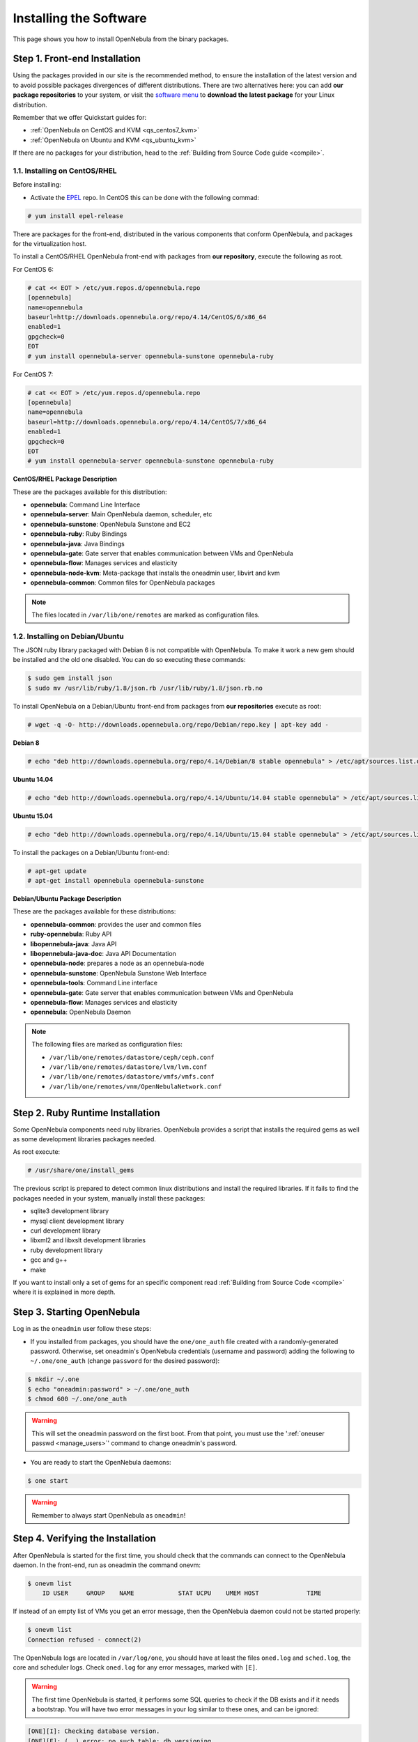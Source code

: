 .. _ignc:

========================
Installing the Software
========================

This page shows you how to install OpenNebula from the binary packages.

Step 1. Front-end Installation
==============================

Using the packages provided in our site is the recommended method, to ensure the installation of the latest version and to avoid possible packages divergences of different distributions. There are two alternatives here: you can add **our package repositories** to your system, or visit the `software menu <http://opennebula.org/software:software>`__ to **download the latest package** for your Linux distribution.

Remember that we offer Quickstart guides for:

-  :ref:`OpenNebula on CentOS and KVM <qs_centos7_kvm>`
-  :ref:`OpenNebula on Ubuntu and KVM <qs_ubuntu_kvm>`

If there are no packages for your distribution, head to the :ref:`Building from Source Code guide <compile>`.

1.1. Installing on CentOS/RHEL
------------------------------

Before installing:

-  Activate the `EPEL <http://fedoraproject.org/wiki/EPEL#How_can_I_use_these_extra_packages.3F>`__ repo. In CentOS this can be done with the following commad:

.. code::

    # yum install epel-release

There are packages for the front-end, distributed in the various components that conform OpenNebula, and packages for the virtualization host.

To install a CentOS/RHEL OpenNebula front-end with packages from **our repository**, execute the following as root.

For CentOS 6:

.. code::

    # cat << EOT > /etc/yum.repos.d/opennebula.repo
    [opennebula]
    name=opennebula
    baseurl=http://downloads.opennebula.org/repo/4.14/CentOS/6/x86_64
    enabled=1
    gpgcheck=0
    EOT
    # yum install opennebula-server opennebula-sunstone opennebula-ruby

For CentOS 7:

.. code::

    # cat << EOT > /etc/yum.repos.d/opennebula.repo
    [opennebula]
    name=opennebula
    baseurl=http://downloads.opennebula.org/repo/4.14/CentOS/7/x86_64
    enabled=1
    gpgcheck=0
    EOT
    # yum install opennebula-server opennebula-sunstone opennebula-ruby

**CentOS/RHEL Package Description**

These are the packages available for this distribution:

-  **opennebula**: Command Line Interface
-  **opennebula-server**: Main OpenNebula daemon, scheduler, etc
-  **opennebula-sunstone**: OpenNebula Sunstone and EC2
-  **opennebula-ruby**: Ruby Bindings
-  **opennebula-java**: Java Bindings
-  **opennebula-gate**: Gate server that enables communication between VMs and OpenNebula
-  **opennebula-flow**: Manages services and elasticity
-  **opennebula-node-kvm**: Meta-package that installs the oneadmin user, libvirt and kvm
-  **opennebula-common**: Common files for OpenNebula packages


.. note::

    The files located in ``/var/lib/one/remotes`` are marked as configuration files.

1.2. Installing on Debian/Ubuntu
--------------------------------

The JSON ruby library packaged with Debian 6 is not compatible with OpenNebula. To make it work a new gem should be installed and the old one disabled. You can do so executing these commands:

.. code::

    $ sudo gem install json
    $ sudo mv /usr/lib/ruby/1.8/json.rb /usr/lib/ruby/1.8/json.rb.no

To install OpenNebula on a Debian/Ubuntu front-end from packages from **our repositories** execute as root:

.. code::

    # wget -q -O- http://downloads.opennebula.org/repo/Debian/repo.key | apt-key add -

**Debian 8**

.. code::

    # echo "deb http://downloads.opennebula.org/repo/4.14/Debian/8 stable opennebula" > /etc/apt/sources.list.d/opennebula.list

**Ubuntu 14.04**

.. code::

    # echo "deb http://downloads.opennebula.org/repo/4.14/Ubuntu/14.04 stable opennebula" > /etc/apt/sources.list.d/opennebula.list

**Ubuntu 15.04**

.. code::

    # echo "deb http://downloads.opennebula.org/repo/4.14/Ubuntu/15.04 stable opennebula" > /etc/apt/sources.list.d/opennebula.list

To install the packages on a Debian/Ubuntu front-end:

.. code::

    # apt-get update
    # apt-get install opennebula opennebula-sunstone

**Debian/Ubuntu Package Description**

These are the packages available for these distributions:

|image0|

-  **opennebula-common**: provides the user and common files
-  **ruby-opennebula**: Ruby API
-  **libopennebula-java**: Java API
-  **libopennebula-java-doc**: Java API Documentation
-  **opennebula-node**: prepares a node as an opennebula-node
-  **opennebula-sunstone**: OpenNebula Sunstone Web Interface
-  **opennebula-tools**: Command Line interface
-  **opennebula-gate**: Gate server that enables communication between VMs and OpenNebula
-  **opennebula-flow**: Manages services and elasticity
-  **opennebula**: OpenNebula Daemon

.. note::

    The following files are marked as configuration files:

    - ``/var/lib/one/remotes/datastore/ceph/ceph.conf``
    - ``/var/lib/one/remotes/datastore/lvm/lvm.conf``
    - ``/var/lib/one/remotes/datastore/vmfs/vmfs.conf``
    - ``/var/lib/one/remotes/vnm/OpenNebulaNetwork.conf``


.. _ruby_runtime:

Step 2. Ruby Runtime Installation
=================================

Some OpenNebula components need ruby libraries. OpenNebula provides a script that installs the required gems as well as some development libraries packages needed.

As root execute:

.. code::

    # /usr/share/one/install_gems

The previous script is prepared to detect common linux distributions and install the required libraries. If it fails to find the packages needed in your system, manually install these packages:

-  sqlite3 development library
-  mysql client development library
-  curl development library
-  libxml2 and libxslt development libraries
-  ruby development library
-  gcc and g++
-  make

If you want to install only a set of gems for an specific component read :ref:`Building from Source Code <compile>` where it is explained in more depth.

Step 3. Starting OpenNebula
===========================

Log in as the ``oneadmin`` user follow these steps:

-  If you installed from packages, you should have the ``one/one_auth`` file created with a randomly-generated password. Otherwise, set oneadmin's OpenNebula credentials (username and password) adding the following to ``~/.one/one_auth`` (change ``password`` for the desired password):

.. code::

    $ mkdir ~/.one
    $ echo "oneadmin:password" > ~/.one/one_auth
    $ chmod 600 ~/.one/one_auth

.. warning:: This will set the oneadmin password on the first boot. From that point, you must use the ':ref:`oneuser passwd <manage_users>`\ ' command to change oneadmin's password.

-  You are ready to start the OpenNebula daemons:

.. code::

    $ one start

.. warning:: Remember to always start OpenNebula as ``oneadmin``!

Step 4. Verifying the Installation
==================================

After OpenNebula is started for the first time, you should check that the commands can connect to the OpenNebula daemon. In the front-end, run as oneadmin the command onevm:

.. code::

    $ onevm list
        ID USER     GROUP    NAME            STAT UCPU    UMEM HOST             TIME

If instead of an empty list of VMs you get an error message, then the OpenNebula daemon could not be started properly:

.. code::

    $ onevm list
    Connection refused - connect(2)

The OpenNebula logs are located in ``/var/log/one``, you should have at least the files ``oned.log`` and ``sched.log``, the core and scheduler logs. Check ``oned.log`` for any error messages, marked with ``[E]``.

.. warning:: The first time OpenNebula is started, it performs some SQL queries to check if the DB exists and if it needs a bootstrap. You will have two error messages in your log similar to these ones, and can be ignored:

.. code::

    [ONE][I]: Checking database version.
    [ONE][E]: (..) error: no such table: db_versioning
    [ONE][E]: (..) error: no such table: user_pool
    [ONE][I]: Bootstraping OpenNebula database.

After installing the OpenNebula packages in the front-end the following directory structure will be used

|image2|

Step 5. Node Installation
=========================

5.1. Installing on CentOS/RHEL
------------------------------

When the front-end is installed and verified, it is time to install the packages for the nodes if you are using KVM. To install a CentOS/RHEL OpenNebula front-end with packages from our repository, add the repo using the snippet from the previous section and execute the following as root:

.. code::

    # sudo yum install opennebula-node-kvm

If you are using Xen you can prepare the node with opennebula-common:

.. code::

    # sudo yum install opennebula-common

For further configuration and/or installation of other hypervisors, check their specific guides: :ref:`Xen <xeng>`, :ref:`KVM <kvmg>` and :ref:`VMware <evmwareg>`.

5.2. Installing on Debian/Ubuntu
--------------------------------

When the front-end is installed, it is time to install the packages for the nodes if you are using KVM. To install a Debian/Ubuntu OpenNebula front-end with packages from our repository, add the repo as described in the previous section and then install the node package.

.. code::

    $ sudo apt-get install opennebula-node

For further configuration and/or installation of other hypervisors, check their specific guides: :ref:`Xen <xeng>`, :ref:`KVM <kvmg>` and :ref:`VMware <evmwareg>`.

Step 6. Manual Configuration of Unix Accounts
=============================================

.. warning:: This step can be skipped if you have installed the node/common package for CentOS or Ubuntu, as it has already been taken care of.

The OpenNebula package installation creates a new user and group named ``oneadmin`` in the front-end. This account will be used to run the OpenNebula services and to do regular administration and maintenance tasks. That means that you eventually need to login as that user or to use the ``sudo -u oneadmin`` method.

The hosts need also this user created and configured. Make sure you change the uid and gid by the ones you have in the front-end.

-  Get the user and group id of ``oneadmin``. This id will be used later to create users in the hosts with the same id. In the **front-end**, execute as ``oneadmin``:

.. code::

    $ id oneadmin
    uid=1001(oneadmin) gid=1001(oneadmin) groups=1001(oneadmin)

In this case the user id will be 1001 and group also 1001.

Then log as root **in your hosts** and follow these steps:

-  Create the ``oneadmin`` group. Make sure that its id is the same as in the frontend. In this example 1001:

.. code::

    # groupadd --gid 1001 oneadmin

-  Create the ``oneadmin`` account, we will use the OpenNebula ``var`` directory as the home directory for this user.

.. code::

    # useradd --uid 1001 -g oneadmin -d /var/lib/one oneadmin

.. warning:: You can use any other method to make a common ``oneadmin`` group and account in the nodes, for example NIS.

Step 7. Manual Configuration of Secure Shell Access
===================================================

You need to create ``ssh`` keys for the ``oneadmin`` user and configure the host machines so it can connect to them using ``ssh`` without need for a password.

Follow these steps in the **front-end**:

-  Generate ``oneadmin`` ssh keys:

.. code::

    $ ssh-keygen

When prompted for password press enter so the private key is not encrypted.

-  Append the public key to ``~/.ssh/authorized_keys`` to let ``oneadmin`` user log without the need to type a password.

.. code::

    $ cat ~/.ssh/id_rsa.pub >> ~/.ssh/authorized_keys

-  Many distributions (RHEL/CentOS for example) have permission requirements for the public key authentication to work:

.. code::

    $ chmod 700 ~/.ssh/
    $ chmod 600 ~/.ssh/id_dsa.pub
    $ chmod 600 ~/.ssh/id_dsa
    $ chmod 600 ~/.ssh/authorized_keys

-  Tell ssh client to not ask before adding hosts to ``known_hosts`` file. Also it is a good idea to reduced the connection timeout in case of network problems. This is configured into ``~/.ssh/config``, see ``man ssh_config`` for a complete reference.:

.. code::

    $ cat ~/.ssh/config
    ConnectTimeout 5
    Host *
        StrictHostKeyChecking no

-  Check that the ``sshd`` daemon is running in the hosts. Also remove any ``Banner`` option from the ``sshd_config`` file in the hosts.

-  Finally, Copy the front-end ``/var/lib/one/.ssh`` directory to each one of the hosts in the same path.

To test your configuration just verify that ``oneadmin`` can log in the hosts without being prompt for a password.

.. _ignc_step_8_networking_configuration:

Step 8. Networking Configuration
================================

|image3|

A network connection is needed by the OpenNebula front-end daemons to access the hosts to manage and monitor the hypervisors; and move image files. It is highly recommended to install a dedicated network for this purpose.

There are various network models (please check the :ref:`Networking guide <nm>` to find out the networking technologies supported by OpenNebula), but they all have something in common. They rely on network bridges with the same name in all the hosts to connect Virtual Machines to the physical network interfaces.

The simplest network model corresponds to the ``dummy`` drivers, where only the network bridges are needed.

For example, a typical host with two physical networks, one for public IP addresses (attached to eth0 NIC) and the other for private virtual LANs (NIC eth1) should have two bridges:

.. code::

    $ brctl show
    bridge name bridge id         STP enabled interfaces
    br0        8000.001e682f02ac no          eth0
    br1        8000.001e682f02ad no          eth1

Step 9. Storage Configuration
=============================

OpenNebula uses Datastores to manage VM disk Images. There are two configuration steps needed to perform a basic set up:

-  First, you need to configure the **system datastore** to hold images for the running VMs, check the :ref:`the System Datastore Guide <system_ds>`, for more details.
-  Then you have to setup one ore more datastore for the disk images of the VMs, you can find more information on setting up :ref:`Filesystem Datastores here <fs_ds>`.

The suggested configuration is to use a shared FS, which enables most of OpenNebula VM controlling features. OpenNebula **can work without a Shared FS**, but this will force the deployment to always clone the images and you will only be able to do *cold* migrations.

The simplest way to achieve a shared FS backend for OpenNebula datastores is to export via NFS from the OpenNebula front-end both the ``system`` (``/var/lib/one/datastores/0``) and the ``images`` (``/var/lib/one/datastores/1``) datastores. They need to be mounted by all the virtualization nodes to be added into the OpenNebula cloud.

Step 10. Adding a Node to the OpenNebula Cloud
==============================================

To add a node to the cloud, there are four needed parameters: name/IP of the host, virtualization, network and information driver. Using the recommended configuration above, and assuming a KVM hypervisor, you can add your host ``node01`` to OpenNebula in the following fashion (as oneadmin, in the front-end):

.. code::

    $ onehost create node01 -i kvm -v kvm -n dummy

To learn more about the host subsystem, read :ref:`this guide <hostsubsystem>`.

Step 11. Next steps
===================

Now that you have a fully functional cloud, it is time to start learning how to use it. A good starting point is this :ref:`overview of the virtual resource management <intropr>`.

.. |image0| image:: /images/debian-opennebula.png
.. |image2| image:: /images/sw_small.png
.. |image3| image:: /images/network-02.png
